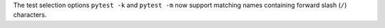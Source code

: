 The test selection options ``pytest -k`` and ``pytest -m`` now support matching
names containing forward slash (``/``) characters.
